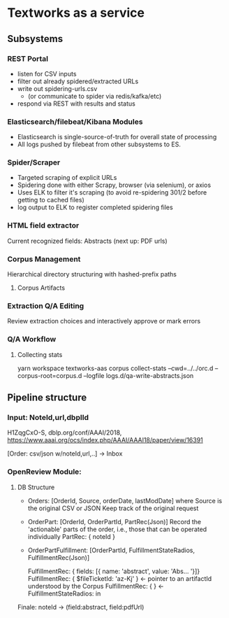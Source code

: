 
* Textworks as a service
   
** Subsystems
   
*** REST Portal 
    - listen for CSV inputs
    - filter out already spidered/extracted URLs
    - write out spidering-urls.csv
      - (or communicate to spider via redis/kafka/etc)
    - respond via REST with results and status
      
*** Elasticsearch/filebeat/Kibana Modules
    - Elasticsearch is single-source-of-truth for overall state of processing
    - All logs pushed by filebeat from other subsystems to ES.

*** Spider/Scraper
    - Targeted scraping of explicit URLs
    - Spidering done with either Scrapy, browser (via selenium), or axios
    - Uses ELK to filter it's scraping (to avoid re-spidering 301/2 before getting to cached files)
    - log output to ELK to register completed spidering files
    
*** HTML field extractor
    Current recognized fields: Abstracts (next up: PDF urls)

*** Corpus Management
    Hierarchical directory structuring with hashed-prefix paths

**** Corpus Artifacts
    
*** Extraction Q/A Editing
    Review extraction choices and interactively approve or mark errors 
*** Q/A Workflow
**** Collecting stats
     yarn workspace textworks-aas corpus collect-stats --cwd=../../orc.d --corpus-root=corpus.d --logfile logs.d/qa-write-abstracts.json
    



** Pipeline structure
   
*** Input: NoteId,url,dbplId 
    H1ZqgCxO-S,
    dblp.org/conf/AAAI/2018,
    https://www.aaai.org/ocs/index.php/AAAI/AAAI18/paper/view/16391
   
   [Order: csv/json w/noteId,url,..] -> Inbox
   
*** OpenReview Module:
**** DB Structure
     - Orders: [OrderId, Source, orderDate, lastModDate] where Source is the original CSV or JSON
       Keep track of the original request 

     - OrderPart: [OrderId, OrderPartId, PartRec(Json)]
       Record the 'actionable' parts of the order, i.e., those that can be operated individually
       PartRec: { noteId }
   
     - OrderPartFulfillment: [OrderPartId, FulfillmentStateRadios, FulfillmentRec(Json)]
   
       FulfillmentRec: { fields: [{ name: 'abstract', value: 'Abs... '}]}
       FulfillmentRec: { $fileTicketId: 'az-Kj' } <- pointer to an artifactId understood by the Corpus
       FulfillmentRec: { } <-
       FulfillmentStateRadios: in




   Finale: noteId -> (field:abstract, field:pdfUrl) 
